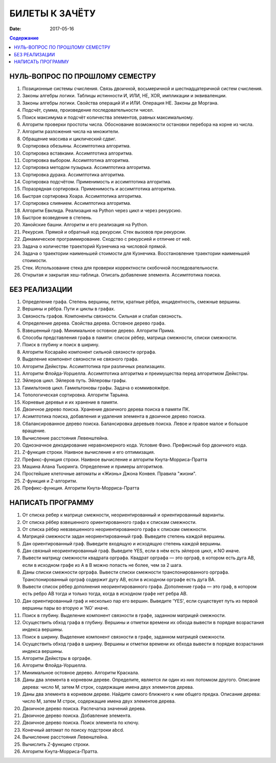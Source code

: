 БИЛЕТЫ К ЗАЧЁТУ
###############

:date: 2017-05-16

.. default-role:: code
.. contents:: Содержание

НУЛЬ-ВОПРОС ПО ПРОШЛОМУ СЕМЕСТРУ
--------------------------------

#. Позиционные системы счисления. Связь двоичной, восьмеричной и шестнадцатеричной систем счисления.
#. Законы алгебры логики. Таблицы истинности И, ИЛИ, НЕ, XOR, импликации и эквиваленции.
#. Законы алгебры логики. Свойства операций И и ИЛИ. Операция НЕ. Законы де Моргана.
#. Подсчёт, сумма, произведение последовательности чисел.
#. Поиск максимума и подсчёт количества элементов, равных максимальному.
#. Алгоритм проверки простоты числа. Обоснование возможности остановки перебора на корне из числа.
#. Алгоритм разложения числа на множители.
#. Обращение массива и циклический сдвиг.
#. Сортировка обезьяны. Ассимптотика алгоритма.
#. Сортировка вставками. Ассимптотика алгоритма.
#. Сортировка выбором. Ассимптотика алгоритма.
#. Сортировка методом пузырька. Ассимптотика алгоритма.
#. Сортировка дурака. Ассимптотика алгоритма.
#. Сортировка подсчётом. Применимость и ассимптотика алгоритма.
#. Поразрядная сортировка. Применимость и ассимптотика алгоритма.
#. Быстрая сортировка Хоара. Ассимптотика алгоритма.
#. Сортировка слиянием. Ассимптотика алгоритма.
#. Алгоритм Евклида. Реализация на Python через цикл и через рекурсию.
#. Быстрое возведение в степень.
#. Ханойские башни. Алгоритм и его реализация на Python.
#. Рекурсия. Прямой и обратный ход рекурсии. Стек вызовов при рекурсии.
#. Динамическое программирование. Сходство с рекурсией и отличие от неё.
#. Задача о количестве траекторий Кузнечика на числовой прямой.
#. Задача о траектории наименьшей стоимости для Кузнечика. Восстановление траектории наименьшей стоимости.
#. Стек. Использование стека для проверки корректности скобочной последовательности.
#. Открытая и закрытая хеш-таблица. Описать добавление элемента. Ассимптотика поиска.
	

БЕЗ РЕАЛИЗАЦИИ
--------------

#. Определение графа. Степень вершины, петли, кратные рёбра, инцидентность, смежные вершины.
#. Вершины и рёбра. Пути и циклы в графах.
#. Связность графов. Компоненты связности. Сильная и слабая связность.
#. Определение дерева. Свойства дерева. Остовное дерево графа.
#. Взвешенный граф. Минимальное остовное дерево. Алгоритм Прима.
#. Способы представления графа в памяти: список рёбер, матрица смежности, списки смежности.
#. Поиск в глубину и поиск в ширину.
#. Алгоритм Косарайю компонент сильной связности орграфа.
#. Выделение компонент связности не связного графа.
#. Алгоритм Дейкстры. Ассимптотика при различных реализациях.
#. Алгоритм Флойда-Уоршелла. Ассимптотика алгоритма и преимущества перед алгоритмом Дейкстры.
#. Эйлеров цикл. Эйлеров путь. Эйлеровы графы.
#. Гамильтонов цикл. Гамильтоновы графы. Задача о коммивояжёре.
#. Топологическая сортировка. Алгоритм Тарьяна.
#. Корневые деревья и их хранение в памяти.
#. Двоичное дерево поиска. Хранение двоичного дерева поиска в памяти ПК.
#. Асимптотика поиска, добавления и удаления элемента в двоичное дерево поиска.
#. Сбалансированное дерево поиска. Балансировка деревьев поиска. Левое и правое малое и большое вращение.
#. Вычисление расстояния Левенштейна.
#. Однозначное декодирование неравномерного кода. Условие Фано. Префиксный бор двоичного кода.
#. Z-функция строки. Наивное вычисление и его оптимизация.
#. Префикс-функция строки. Наивное вычисление и алгоритм Кнута-Морриса-Пратта
#. Машина Алана Тьюринга. Определение и примеры алгоритмов.
#. Простейшие клеточные автоматы и «Жизнь» Джона Конвея. Правила "жизни".
#. Z-функция и Z-алгоритм.
#. Префикс-функция. Алгоритм Кнута-Морриса-Пратта
	
НАПИСАТЬ ПРОГРАММУ
------------------

#. От списка ребер к матрице смежности, неориентированный и ориентированный варианты.
#. От списка рёбер взвешенного ориентированного графа к спискам смежности.
#. От списка рёбер невзвешенного неориентированного графа к спискам смежности.
#. Матрицей смежности задан неориентированный граф. Выведите степень каждой вершины.
#. Дан ориентированный граф. Выведите входящую и исходящую степень каждой вершины.
#. Дан связный неориентированный граф. Выведите YES, если в нём есть эйлеров цикл, и NO иначе.
#. Вывести матрицу смежности квадрата орграфа. Квадрат орграфа — это орграф, в котором есть дуга AB, если в исходном графе из A в B можно попасть не более, чем за 2 шага.
#. Даны списки смежности орграфа. Вывести списки смежности транспонированного орграфа. Транспонированный орграф содержит дугу AB, если в исходном орграфе есть дуга BA.
#. Вывести список рёбер дополнения неориентированного графа. Дополнение графа — это граф, в котором есть ребро AB тогда и только тогда, когда в исходном графе нет ребра AB.
#. Дан ориентированный граф и несколько пар его вершин. Выведите 'YES', если существует путь из первой вершины пары во вторую и 'NO' иначе.
#. Поиск в глубину. Выделение компонент связности в графе, заданном матрицей смежности.
#. Осуществить обход графа в глубину. Вершины и отметки времени их обхода вывести в порядке возрастания индекса вершины.
#. Поиск в ширину. Выделение компонент связности в графе, заданном матрицей смежности.
#. Осуществить обход графа в ширину. Вершины и отметки времени их обхода вывести в порядке возрастания индекса вершины.
#. Алгоритм Дейкстры в орграфе.
#. Алгоритм Флойда-Уоршелла.
#. Минимальное остовное дерево. Алгоритм Краскала.
#. Даны два элемента в корневом дереве. Определите, является ли один из них потомком другого. Описание дерева: число M, затем M строк, содержащие имена двух элементов дерева.
#. Даны два элемента в корневом дереве. Найдите самого ближнего к ним общего предка. Описание дерева: число M, затем M строк, содержащие имена двух элементов дерева.
#. Двоичное дерево поиска. Распечатка значений дерева.
#. Двоичное дерево поиска. Добавление элемента.
#. Двоичное дерево поиска. Поиск элемента по ключу.
#. Конечный автомат по поиску подстроки abcd.
#. Вычисление расстояния Левенштейна.
#. Вычислить Z-функцию строки.
#. Алгоритм Кнута-Морриса-Пратта.
